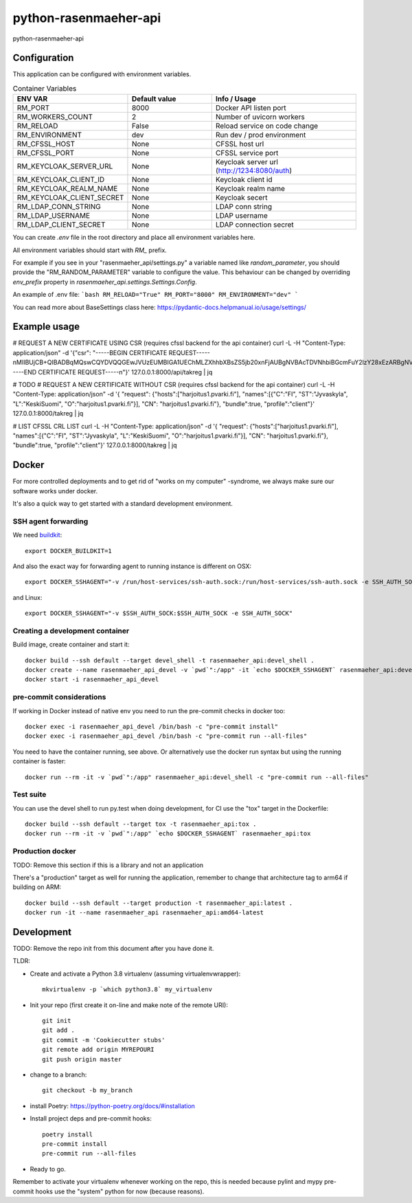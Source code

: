 =============================
python-rasenmaeher-api
=============================

python-rasenmaeher-api


Configuration
-------------

This application can be configured with environment variables.

.. list-table:: Container Variables
   :widths: 30 30 50
   :header-rows: 1

   * - ENV VAR
     - Default value
     - Info / Usage
   * - RM_PORT
     - 8000
     - Docker API listen port
   * - RM_WORKERS_COUNT
     - 2
     - Number of uvicorn workers
   * - RM_RELOAD
     - False
     - Reload service on code change
   * - RM_ENVIRONMENT
     - dev
     - Run dev / prod environment
   * - RM_CFSSL_HOST
     - None
     - CFSSL host url
   * - RM_CFSSL_PORT
     - None
     - CFSSL service port
   * - RM_KEYCLOAK_SERVER_URL
     - None
     - Keycloak server url  (http://1234:8080/auth)
   * - RM_KEYCLOAK_CLIENT_ID
     - None
     - Keycloak client id
   * - RM_KEYCLOAK_REALM_NAME
     - None
     - Keycloak realm name
   * - RM_KEYCLOAK_CLIENT_SECRET
     - None
     - Keycloak secert
   * - RM_LDAP_CONN_STRING
     - None
     - LDAP conn string
   * - RM_LDAP_USERNAME
     - None
     - LDAP username
   * - RM_LDAP_CLIENT_SECRET
     - None
     - LDAP connection secret


You can create `.env` file in the root directory and place all
environment variables here.


All environment variables should start with `RM_` prefix.

For example if you see in your "rasenmaeher_api/settings.py" a variable named like
`random_parameter`, you should provide the "RM_RANDOM_PARAMETER"
variable to configure the value. This behaviour can be changed by overriding `env_prefix` property
in `rasenmaeher_api.settings.Settings.Config`.

An example of .env file:
```bash
RM_RELOAD="True"
RM_PORT="8000"
RM_ENVIRONMENT="dev"
```

You can read more about BaseSettings class here: https://pydantic-docs.helpmanual.io/usage/settings/


Example usage
-------------

# REQUEST A NEW CERTIFICATE USING CSR (requires cfssl backend for the api container)
curl -L -H "Content-Type: application/json" -d '{"csr": "-----BEGIN CERTIFICATE REQUEST-----\nMIIBUjCB+QIBADBqMQswCQYDVQQGEwJVUzEUMBIGA1UEChMLZXhhbXBsZS5jb20x\nFjAUBgNVBAcTDVNhbiBGcmFuY2lzY28xEzARBgNVBAgTCkNhbGlmb3JuaWExGDAW\nBgNVBAMTD3d3dy5leGFtcGxlLmNvbTBZMBMGByqGSM49AgEGCCqGSM49AwEHA0IA\nBK/CtZaQ4VliKE+DLIVGLwtSxJgtUKRzGvN1EwI3HRgKDQ3l3urBIzHtUcdMq6HZ\nb8jX0O9fXYUOf4XWggrLk1agLTArBgkqhkiG9w0BCQ4xHjAcMBoGA1UdEQQTMBGC\nD3d3dy5leGFtcGxlLmNvbTAKBggqhkjOPQQDAgNIADBFAiAcvfhXnsLtzep2sKSa\n36W7G9PRbHh8zVGlw3Hph8jR1QIhAKfrgplKwXcUctU5grjQ8KXkJV8RxQUo5KKs\ngFnXYtkb\n-----END CERTIFICATE REQUEST-----\n"}' 127.0.0.1:8000/api/takreg | jq

# TODO
# REQUEST A NEW CERTIFICATE WITHOUT CSR (requires cfssl backend for the api container)
curl  -L -H "Content-Type: application/json" -d '{ "request": {"hosts":["harjoitus1.pvarki.fi"], "names":[{"C":"FI", "ST":"Jyvaskyla", "L":"KeskiSuomi", "O":"harjoitus1.pvarki.fi"}], "CN": "harjoitus1.pvarki.fi"}, "bundle":true, "profile":"client"}' 127.0.0.1:8000/takreg | jq

# LIST CFSSL CRL LIST
curl  -L -H "Content-Type: application/json" -d '{ "request": {"hosts":["harjoitus1.pvarki.fi"], "names":[{"C":"FI", "ST":"Jyvaskyla", "L":"KeskiSuomi", "O":"harjoitus1.pvarki.fi"}], "CN": "harjoitus1.pvarki.fi"}, "bundle":true, "profile":"client"}' 127.0.0.1:8000/takreg | jq


Docker
------

For more controlled deployments and to get rid of "works on my computer" -syndrome, we always
make sure our software works under docker.

It's also a quick way to get started with a standard development environment.

SSH agent forwarding
^^^^^^^^^^^^^^^^^^^^

We need buildkit_::

    export DOCKER_BUILDKIT=1

.. _buildkit: https://docs.docker.com/develop/develop-images/build_enhancements/

And also the exact way for forwarding agent to running instance is different on OSX::

    export DOCKER_SSHAGENT="-v /run/host-services/ssh-auth.sock:/run/host-services/ssh-auth.sock -e SSH_AUTH_SOCK=/run/host-services/ssh-auth.sock"

and Linux::

    export DOCKER_SSHAGENT="-v $SSH_AUTH_SOCK:$SSH_AUTH_SOCK -e SSH_AUTH_SOCK"

Creating a development container
^^^^^^^^^^^^^^^^^^^^^^^^^^^^^^^^

Build image, create container and start it::

    docker build --ssh default --target devel_shell -t rasenmaeher_api:devel_shell .
    docker create --name rasenmaeher_api_devel -v `pwd`":/app" -it `echo $DOCKER_SSHAGENT` rasenmaeher_api:devel_shell
    docker start -i rasenmaeher_api_devel

pre-commit considerations
^^^^^^^^^^^^^^^^^^^^^^^^^

If working in Docker instead of native env you need to run the pre-commit checks in docker too::

    docker exec -i rasenmaeher_api_devel /bin/bash -c "pre-commit install"
    docker exec -i rasenmaeher_api_devel /bin/bash -c "pre-commit run --all-files"

You need to have the container running, see above. Or alternatively use the docker run syntax but using
the running container is faster::

    docker run --rm -it -v `pwd`":/app" rasenmaeher_api:devel_shell -c "pre-commit run --all-files"

Test suite
^^^^^^^^^^

You can use the devel shell to run py.test when doing development, for CI use
the "tox" target in the Dockerfile::

    docker build --ssh default --target tox -t rasenmaeher_api:tox .
    docker run --rm -it -v `pwd`":/app" `echo $DOCKER_SSHAGENT` rasenmaeher_api:tox

Production docker
^^^^^^^^^^^^^^^^^

TODO: Remove this section if this is a library and not an application

There's a "production" target as well for running the application, remember to change that
architecture tag to arm64 if building on ARM::

    docker build --ssh default --target production -t rasenmaeher_api:latest .
    docker run -it --name rasenmaeher_api rasenmaeher_api:amd64-latest

Development
-----------

TODO: Remove the repo init from this document after you have done it.

TLDR:

- Create and activate a Python 3.8 virtualenv (assuming virtualenvwrapper)::

    mkvirtualenv -p `which python3.8` my_virtualenv

- Init your repo (first create it on-line and make note of the remote URI)::

    git init
    git add .
    git commit -m 'Cookiecutter stubs'
    git remote add origin MYREPOURI
    git push origin master

- change to a branch::

    git checkout -b my_branch

- install Poetry: https://python-poetry.org/docs/#installation
- Install project deps and pre-commit hooks::

    poetry install
    pre-commit install
    pre-commit run --all-files

- Ready to go.

Remember to activate your virtualenv whenever working on the repo, this is needed
because pylint and mypy pre-commit hooks use the "system" python for now (because reasons).
